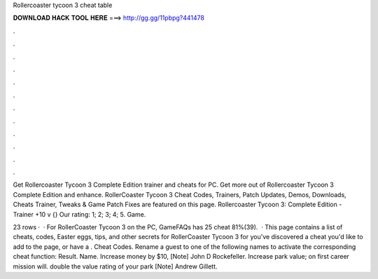 Rollercoaster tycoon 3 cheat table



𝐃𝐎𝐖𝐍𝐋𝐎𝐀𝐃 𝐇𝐀𝐂𝐊 𝐓𝐎𝐎𝐋 𝐇𝐄𝐑𝐄 ===> http://gg.gg/11pbpg?441478



.



.



.



.



.



.



.



.



.



.



.



.

Get Rollercoaster Tycoon 3 Complete Edition trainer and cheats for PC. Get more out of Rollercoaster Tycoon 3 Complete Edition and enhance. RollerCoaster Tycoon 3 Cheat Codes, Trainers, Patch Updates, Demos, Downloads, Cheats Trainer, Tweaks & Game Patch Fixes are featured on this page. Rollercoaster Tycoon 3: Complete Edition - Trainer +10 v {} Our rating: 1; 2; 3; 4; 5. Game.

23 rows ·  · For RollerCoaster Tycoon 3 on the PC, GameFAQs has 25 cheat 81%(39).  · This page contains a list of cheats, codes, Easter eggs, tips, and other secrets for RollerCoaster Tycoon 3 for  you've discovered a cheat you'd like to add to the page, or have a . Cheat Codes. Rename a guest to one of the following names to activate the corresponding cheat function: Result. Name. Increase money by $10, [Note] John D Rockefeller. Increase park value; on first career mission will. double the value rating of your park [Note] Andrew Gillett.
